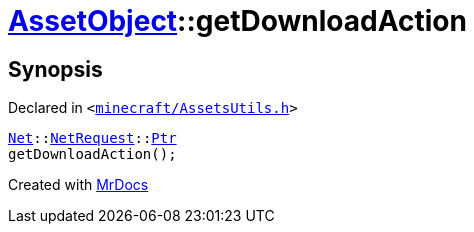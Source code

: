 [#AssetObject-getDownloadAction]
= xref:AssetObject.adoc[AssetObject]::getDownloadAction
:relfileprefix: ../
:mrdocs:


== Synopsis

Declared in `&lt;https://github.com/PrismLauncher/PrismLauncher/blob/develop/launcher/minecraft/AssetsUtils.h#L27[minecraft&sol;AssetsUtils&period;h]&gt;`

[source,cpp,subs="verbatim,replacements,macros,-callouts"]
----
xref:Net.adoc[Net]::xref:Net/NetRequest.adoc[NetRequest]::xref:Net/NetRequest/Ptr.adoc[Ptr]
getDownloadAction();
----



[.small]#Created with https://www.mrdocs.com[MrDocs]#

